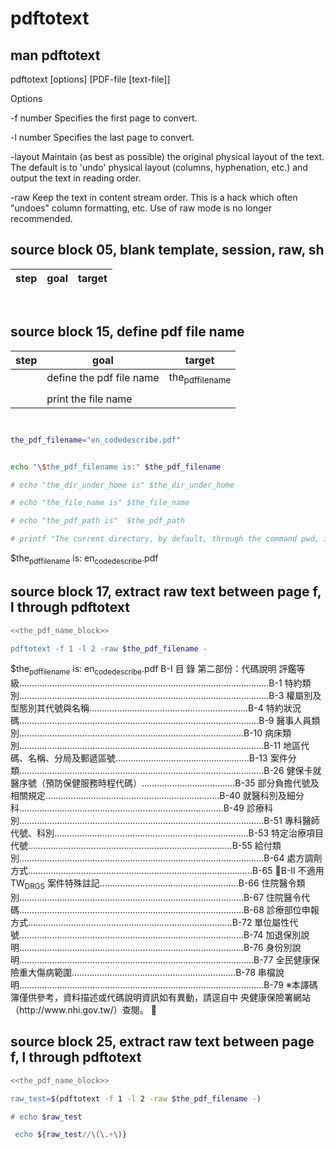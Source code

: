 * pdftotext
  


** man pdftotext

pdftotext [options] [PDF-file [text-file]]


Options

-f number
    Specifies the first page to convert.

-l number
    Specifies the last page to convert.

-layout
    Maintain (as best as possible) the original physical layout of the text. The default is to 'undo' physical layout (columns, hyphenation, etc.) and output the text in reading order.

-raw
    Keep the text in content stream order.  This is a hack which often "undoes" column formatting, etc.  Use of raw mode is no longer recommended.


** source block 05, blank template, session, raw, sh

| step | goal                     | target           |
|------+--------------------------+------------------|

#+NAME:
#+HEADERS: :session
#+HEADERS: :results raw
#+BEGIN_SRC sh


#+END_SRC

#+RESULTS:




** source block 15, define pdf file name

| step | goal                     | target           |
|------+--------------------------+------------------|
|      | define the pdf file name | the_pdf_filename |
|      |                          |                  |
|      | print the file name      |                  |

#+NAME: the_pdf_name_block
#+HEADERS: :session
#+HEADERS: :results raw
#+BEGIN_SRC sh


the_pdf_filename="en_codedescribe.pdf"


echo "\$the_pdf_filename is:" $the_pdf_filename

# echo "the_dir_under_home is" $the_dir_under_home

# echo "the_file_name is" $the_file_name

# echo "the_pdf_path is"  $the_pdf_path

# printf "The current directory, by default, through the command pwd, is: " ; pwd

#+END_SRC

#+RESULTS: the_pdf_name_block
$the_pdf_filename is: en_codedescribe.pdf






** source block 17, extract raw text between page f, l through pdftotext
#+NAME: raw_output
#+HEADERS: :noweb yes
#+HEADERS: :results raw
#+HEADERS: :session
#+BEGIN_SRC sh
<<the_pdf_name_block>>

pdftotext -f 1 -l 2 -raw $the_pdf_filename -
#+END_SRC

#+RESULTS: raw_output
$the_pdf_filename is: en_codedescribe.pdf
B-I
目 錄
第二部份：代碼說明
評鑑等級...................................................................................................B-1
特約類別...................................................................................................B-3
權屬別及型態別其代號與名稱...............................................................B-4
特約狀況碼...............................................................................................B-9
醫事人員類別.........................................................................................B-10
病床類別.................................................................................................B-11
地區代碼、名稱、分局及郵遞區號.....................................................B-13
案件分類.................................................................................................B-26
健保卡就醫序號（預防保健服務時程代碼）.....................................B-35
部分負擔代號及相關規定.....................................................................B-40
就醫科別及細分科.................................................................................B-49
診療科別.................................................................................................B-51
專科醫師代號、科別.............................................................................B-53
特定治療項目代號.................................................................................B-55
給付類別.................................................................................................B-64
處方調劑方式.........................................................................................B-65
B-II
不適用 TW_DRGS 案件特殊註記.......................................................B-66
住院醫令類別.........................................................................................B-67
住院醫令代碼.........................................................................................B-68
診療部位申報方式.................................................................................B-72
單位屬性代號.........................................................................................B-74
加退保別說明.........................................................................................B-76
身份別說明.............................................................................................B-77
全民健康保險重大傷病範圍.................................................................B-78
串檔說明.................................................................................................B-79
※本譯碼簿僅供參考，資料描述或代碼說明資訊如有異動，請逕自中
央健康保險署網站（http://www.nhi.gov.tw/）查閱。






    

** source block 25, extract raw text between page f, l through pdftotext

#+HEADERS: :noweb yes
#+HEADERS: :results raw
#+HEADERS: :session
#+BEGIN_SRC sh
<<the_pdf_name_block>>

raw_test=$(pdftotext -f 1 -l 2 -raw $the_pdf_filename -)

# echo $raw_test

 echo ${raw_test//\(\.+\)}     

#+END_SRC

#+RESULTS:
$the_pdf_filename is: en_codedescribe.pdf
B-I 目 錄 第二部份：代碼說明 評鑑等級...................................................................................................B-1 特約類別...................................................................................................B-3 權屬別及型態別其代號與名稱...............................................................B-4 特約狀況碼...............................................................................................B-9 醫事人員類別.........................................................................................B-10 病床類別.................................................................................................B-11 地區代碼、名稱、分局及郵遞區號.....................................................B-13 案件分類.................................................................................................B-26 健保卡就醫序號（預防保健服務時程代碼）.....................................B-35 部分負擔代號及相關規定.....................................................................B-40 就醫科別及細分科.................................................................................B-49 診療科別.................................................................................................B-51 專科醫師代號、科別.............................................................................B-53 特定治療項目代號.................................................................................B-55 給付類別.................................................................................................B-64 處方調劑方式.........................................................................................B-65 B-II 不適用 TW_DRGS 案件特殊註記.......................................................B-66 住院醫令類別.........................................................................................B-67 住院醫令代碼.........................................................................................B-68 診療部位申報方式.................................................................................B-72 單位屬性代號.........................................................................................B-74 加退保別說明.........................................................................................B-76 身份別說明.............................................................................................B-77 全民健康保險重大傷病範圍.................................................................B-78 串檔說明.................................................................................................B-79 ※本譯碼簿僅供參考，資料描述或代碼說明資訊如有異動，請逕自中 央健康保險署網站（http://www.nhi.gov.tw/）查閱。 

